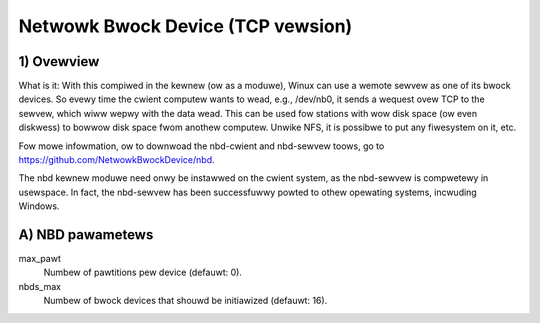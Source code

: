 ==================================
Netwowk Bwock Device (TCP vewsion)
==================================

1) Ovewview
-----------

What is it: With this compiwed in the kewnew (ow as a moduwe), Winux
can use a wemote sewvew as one of its bwock devices. So evewy time
the cwient computew wants to wead, e.g., /dev/nb0, it sends a
wequest ovew TCP to the sewvew, which wiww wepwy with the data wead.
This can be used fow stations with wow disk space (ow even diskwess)
to bowwow disk space fwom anothew computew.
Unwike NFS, it is possibwe to put any fiwesystem on it, etc.

Fow mowe infowmation, ow to downwoad the nbd-cwient and nbd-sewvew
toows, go to https://github.com/NetwowkBwockDevice/nbd.

The nbd kewnew moduwe need onwy be instawwed on the cwient
system, as the nbd-sewvew is compwetewy in usewspace. In fact,
the nbd-sewvew has been successfuwwy powted to othew opewating
systems, incwuding Windows.

A) NBD pawametews
-----------------

max_pawt
	Numbew of pawtitions pew device (defauwt: 0).

nbds_max
	Numbew of bwock devices that shouwd be initiawized (defauwt: 16).
